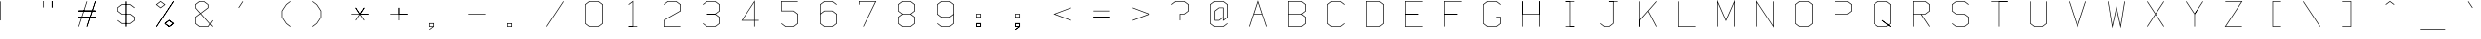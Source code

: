 SplineFontDB: 3.0
FontName: Apple410
FullName: Apple410
FamilyName: Apple410
Weight: Regular
Copyright: Copyright (c) 2017, Adam Mayer,,,
UComments: "2017-12-27: Created with FontForge (http://fontforge.org)"
Version: 001.000
ItalicAngle: 0
UnderlinePosition: -80.8828
UnderlineWidth: 40.4414
Ascent: 649
Descent: 163
InvalidEm: 0
LayerCount: 2
Layer: 0 0 "Back" 1
Layer: 1 0 "Fore" 0
XUID: [1021 79 -1873639176 13539870]
StyleMap: 0x0000
FSType: 0
OS2Version: 0
OS2_WeightWidthSlopeOnly: 0
OS2_UseTypoMetrics: 1
CreationTime: 1514394572
ModificationTime: 1514404806
OS2TypoAscent: 0
OS2TypoAOffset: 1
OS2TypoDescent: 0
OS2TypoDOffset: 1
OS2TypoLinegap: 73
OS2WinAscent: 0
OS2WinAOffset: 1
OS2WinDescent: 0
OS2WinDOffset: 1
HheadAscent: 0
HheadAOffset: 1
HheadDescent: 0
HheadDOffset: 1
MarkAttachClasses: 1
DEI: 91125
LangName: 1033
Encoding: ISO8859-1
UnicodeInterp: none
NameList: AGL For New Fonts
DisplaySize: -48
AntiAlias: 1
FitToEm: 0
WinInfo: 29 29 8
BeginPrivate: 0
EndPrivate
BeginChars: 256 95

StartChar: bar
Encoding: 124 124 0
Width: 812
VWidth: 0
Flags: HW
LayerCount: 2
Fore
SplineSet
6 643 m 1
 0 643 l 1
 0 110 l 1
 6 110 l 1
 13 110 l 1
 13 643 l 1
 6 643 l 1
EndSplineSet
EndChar

StartChar: zero
Encoding: 48 48 1
Width: 812
VWidth: 0
Flags: HW
LayerCount: 2
Fore
SplineSet
97 117 m 1
 13 180 l 1
 13 573 l 1
 97 636 l 1
 268 636 l 1
 351 573 l 1
 351 180 l 1
 268 117 l 1
 97 117 l 1
94 110 m 1
 94 104 l 1
 270 104 l 1
 273 104 l 1
 274 105 l 1
 362 172 l 1
 365 174 l 1
 365 177 l 1
 365 576 l 1
 365 580 l 1
 362 582 l 1
 274 648 l 1
 273 649 l 1
 270 649 l 1
 94 649 l 1
 92 649 l 1
 90 648 l 1
 2 582 l 1
 0 580 l 1
 0 576 l 1
 0 177 l 1
 0 174 l 1
 2 172 l 1
 90 105 l 1
 94 110 l 1
EndSplineSet
EndChar

StartChar: semicolon
Encoding: 59 59 2
Width: 812
VWidth: 0
Flags: HW
LayerCount: 2
Fore
SplineSet
13 317 m 1
 13 370 l 1
 88 370 l 1
 88 317 l 1
 13 317 l 1
6 304 m 1
 94 304 l 1
 102 304 l 1
 102 310 l 1
 102 377 l 1
 102 383 l 1
 94 383 l 1
 6 383 l 1
 0 383 l 1
 0 377 l 1
 0 310 l 1
 0 304 l 1
 6 304 l 1
75 104 m 1
 2 49 l 1
 6 44 l 1
 10 39 l 1
 98 105 l 1
 102 107 l 1
 102 110 l 1
 102 177 l 1
 102 184 l 1
 94 184 l 1
 6 184 l 1
 0 184 l 1
 0 177 l 1
 0 110 l 1
 0 104 l 1
 6 104 l 1
 75 104 l 1
88 117 m 1
 13 117 l 1
 13 170 l 1
 88 170 l 1
 88 117 l 1
75 104 m 1
 2 49 l 1
 6 44 l 1
 10 39 l 1
 98 105 l 1
 102 107 l 1
 102 110 l 1
 102 177 l 1
 102 184 l 1
 94 184 l 1
 6 184 l 1
 0 184 l 1
 0 177 l 1
 0 110 l 1
 0 104 l 1
 6 104 l 1
 75 104 l 1
88 117 m 1
 13 117 l 1
 13 170 l 1
 88 170 l 1
 88 117 l 1
EndSplineSet
EndChar

StartChar: o
Encoding: 111 111 3
Width: 812
VWidth: 0
Flags: HW
LayerCount: 2
Fore
SplineSet
97 117 m 1
 13 180 l 1
 13 373 l 1
 97 437 l 1
 268 437 l 1
 351 373 l 1
 351 180 l 1
 268 117 l 1
 97 117 l 1
94 110 m 1
 94 104 l 1
 270 104 l 1
 273 104 l 1
 274 105 l 1
 362 172 l 1
 365 174 l 1
 365 177 l 1
 365 377 l 1
 365 380 l 1
 362 382 l 1
 274 449 l 1
 273 450 l 1
 270 450 l 1
 94 450 l 1
 92 450 l 1
 90 449 l 1
 2 382 l 1
 0 380 l 1
 0 377 l 1
 0 177 l 1
 0 174 l 1
 2 172 l 1
 90 105 l 1
 94 110 l 1
EndSplineSet
EndChar

StartChar: parenright
Encoding: 41 41 4
Width: 812
VWidth: 0
Flags: HW
LayerCount: 2
Fore
SplineSet
6 643 m 1
 2 638 l 1
 90 572 l 1
 176 441 l 1
 176 312 l 1
 90 182 l 1
 2 116 l 1
 6 110 l 1
 10 105 l 1
 98 172 l 1
 99 172 l 1
 100 174 l 1
 188 307 l 1
 189 308 l 1
 189 310 l 1
 189 443 l 1
 189 446 l 1
 188 447 l 1
 100 580 l 1
 99 581 l 1
 98 582 l 1
 10 648 l 1
 6 643 l 1
EndSplineSet
EndChar

StartChar: v
Encoding: 118 118 5
Width: 812
VWidth: 0
Flags: HW
LayerCount: 2
Fore
SplineSet
6 443 m 1
 1 440 l 1
 177 107 l 1
 182 96 l 1
 188 107 l 1
 364 440 l 1
 358 443 l 1
 352 446 l 1
 182 124 l 1
 13 446 l 1
 6 443 l 1
EndSplineSet
EndChar

StartChar: x
Encoding: 120 120 6
Width: 812
VWidth: 0
Flags: HW
LayerCount: 2
Fore
SplineSet
6 110 m 1
 11 105 l 1
 362 439 l 1
 358 443 l 1
 354 448 l 1
 2 115 l 1
 6 110 l 1
6 443 m 1
 2 439 l 1
 354 105 l 1
 358 110 l 1
 362 115 l 1
 11 448 l 1
 6 443 l 1
6 443 m 1
 2 439 l 1
 354 105 l 1
 358 110 l 1
 362 115 l 1
 11 448 l 1
 6 443 l 1
EndSplineSet
EndChar

StartChar: braceright
Encoding: 125 125 7
Width: 812
VWidth: 0
Flags: HW
LayerCount: 2
Fore
SplineSet
6 110 m 1
 10 105 l 1
 98 172 l 1
 102 174 l 1
 102 177 l 1
 102 307 l 1
 186 371 l 1
 193 377 l 1
 186 382 l 1
 102 446 l 1
 102 576 l 1
 102 580 l 1
 98 582 l 1
 10 648 l 1
 6 643 l 1
 2 638 l 1
 88 573 l 1
 88 443 l 1
 88 440 l 1
 90 438 l 1
 171 377 l 1
 90 316 l 1
 88 313 l 1
 88 310 l 1
 88 180 l 1
 2 116 l 1
 6 110 l 1
EndSplineSet
EndChar

StartChar: exclam
Encoding: 33 33 8
Width: 812
VWidth: 0
Flags: HW
LayerCount: 2
Fore
SplineSet
6 643 m 1
 0 643 l 1
 0 243 l 1
 6 243 l 1
 13 243 l 1
 13 643 l 1
 6 643 l 1
6 110 m 1025
6 110 m 1025
EndSplineSet
EndChar

StartChar: V
Encoding: 86 86 9
Width: 812
VWidth: 0
Flags: HW
LayerCount: 2
Fore
SplineSet
6 643 m 1
 0 641 l 1
 176 109 l 1
 182 90 l 1
 189 109 l 1
 365 641 l 1
 358 643 l 1
 352 645 l 1
 182 132 l 1
 13 645 l 1
 6 643 l 1
EndSplineSet
EndChar

StartChar: B
Encoding: 66 66 10
Width: 812
VWidth: 0
Flags: HW
LayerCount: 2
Fore
SplineSet
282 377 m 1
 362 438 l 1
 365 440 l 1
 365 443 l 1
 365 576 l 1
 365 580 l 1
 362 582 l 1
 274 648 l 1
 273 649 l 1
 270 649 l 1
 6 649 l 1
 0 649 l 1
 0 643 l 1
 0 376 l 1
 0 110 l 1
 6 110 l 1
 6 104 l 1
 270 104 l 1
 273 104 l 1
 274 105 l 1
 362 172 l 1
 365 174 l 1
 365 177 l 1
 365 310 l 1
 365 313 l 1
 362 316 l 1
 282 377 l 1
13 383 m 1
 13 636 l 1
 268 636 l 1
 351 573 l 1
 351 446 l 1
 268 383 l 1
 13 383 l 1
13 370 m 1
 268 370 l 1
 351 307 l 1
 351 180 l 1
 268 117 l 1
 13 117 l 1
 13 370 l 1
EndSplineSet
EndChar

StartChar: M
Encoding: 77 77 11
Width: 812
VWidth: 0
Flags: HW
LayerCount: 2
Fore
SplineSet
6 110 m 1
 13 110 l 1
 13 611 l 1
 176 241 l 1
 182 227 l 1
 189 241 l 1
 351 611 l 1
 351 110 l 1
 358 110 l 1
 365 110 l 1
 365 643 l 1
 365 675 l 1
 352 645 l 1
 182 260 l 1
 13 645 l 1
 0 675 l 1
 0 643 l 1
 0 110 l 1
 6 110 l 1
EndSplineSet
EndChar

StartChar: bracketleft
Encoding: 91 91 12
Width: 812
VWidth: 0
Flags: HW
LayerCount: 2
Fore
SplineSet
358 643 m 1
 358 649 l 1
 182 649 l 1
 176 649 l 1
 176 643 l 1
 176 110 l 1
 176 104 l 1
 182 104 l 1
 358 104 l 1
 358 110 l 1
 358 117 l 1
 189 117 l 1
 189 636 l 1
 358 636 l 1
 358 643 l 1
EndSplineSet
EndChar

StartChar: J
Encoding: 74 74 13
Width: 812
VWidth: 0
Flags: HW
LayerCount: 2
Fore
SplineSet
277 649 m 1
 182 649 l 1
 182 636 l 1
 263 636 l 1024
277 636 m 1
 358 636 l 1
 358 643 l 1
 358 649 l 1
 270 649 l 1
 182 649 l 2
 182 648 181 636 182 636 c 2
 263 636 l 1
 263 180 l 1
 180 117 l 1
 97 117 l 1
 10 182 l 1
 6 177 l 1
 2 172 l 1
 90 105 l 1
 92 104 l 1
 94 104 l 1
 182 104 l 1
 185 104 l 1
 186 105 l 1
 274 172 l 1
 277 174 l 1
 277 177 l 1
 277 636 l 1
EndSplineSet
EndChar

StartChar: two
Encoding: 50 50 14
Width: 812
VWidth: 0
Flags: HW
LayerCount: 2
Fore
SplineSet
6 576 m 1
 10 571 l 1
 97 636 l 1
 268 636 l 1
 351 573 l 1
 351 447 l 1
 3 249 l 1
 0 247 l 1
 0 243 l 1
 0 110 l 1
 0 104 l 1
 6 104 l 1
 358 104 l 1
 358 110 l 1
 358 117 l 1
 13 117 l 1
 13 239 l 1
 362 438 l 1
 365 439 l 1
 365 443 l 1
 365 576 l 1
 365 580 l 1
 362 582 l 1
 274 648 l 1
 273 649 l 1
 270 649 l 1
 94 649 l 1
 92 649 l 1
 90 648 l 1
 2 582 l 1
 6 576 l 1
EndSplineSet
EndChar

StartChar: k
Encoding: 107 107 15
Width: 812
VWidth: 0
Flags: HW
LayerCount: 2
Fore
SplineSet
0 315 m 1
 0 110 l 1
 1 110 13 109 13 110 c 0
 13 305 l 1024
172 380 m 1
 13 320 l 1
 13 643 l 1
 0 643 l 1
 0 110 l 1
 13 110 l 1
 13 305 l 1
 180 369 l 1
 353 107 l 1
 364 114 l 1
 193 373 l 1
 361 437 l 1
 356 450 l 1
 172 380 l 1
EndSplineSet
EndChar

StartChar: parenleft
Encoding: 40 40 16
Width: 812
VWidth: 0
Flags: HW
LayerCount: 2
Fore
SplineSet
358 643 m 1
 354 648 l 1
 266 582 l 1
 266 581 l 1
 265 580 l 1
 177 447 l 1
 176 446 l 1
 176 443 l 1
 176 310 l 1
 176 308 l 1
 177 307 l 1
 265 174 l 1
 266 172 l 1
 266 172 l 1
 354 105 l 1
 358 110 l 1
 362 116 l 1
 275 182 l 1
 189 312 l 1
 189 441 l 1
 275 572 l 1
 362 638 l 1
 358 643 l 1
EndSplineSet
EndChar

StartChar: Z
Encoding: 90 90 17
Width: 812
VWidth: 0
Flags: HW
LayerCount: 2
Fore
SplineSet
6 643 m 1
 6 636 l 1
 346 636 l 1
 1 114 l 1
 -6 104 l 1
 6 104 l 1
 358 104 l 1
 358 110 l 1
 358 117 l 1
 19 117 l 1
 364 639 l 1
 370 649 l 1
 358 649 l 1
 6 649 l 1
 6 643 l 1
EndSplineSet
EndChar

StartChar: at
Encoding: 64 64 18
Width: 812
VWidth: 0
Flags: HW
LayerCount: 2
Fore
SplineSet
263 297 m 1
 263 243 l 1
 263 230 l 1
 274 239 l 1
 362 304 l 1
 365 307 l 1
 365 310 l 1
 365 576 l 1
 365 580 l 1
 362 582 l 1
 274 648 l 1
 273 649 l 1
 270 649 l 1
 94 649 l 1
 92 649 l 1
 90 648 l 1
 2 582 l 1
 0 580 l 1
 0 576 l 1
 0 177 l 1
 0 174 l 1
 2 172 l 1
 90 105 l 1
 92 104 l 1
 94 104 l 1
 270 104 l 1
 273 104 l 1
 274 105 l 1
 362 172 l 1
 358 177 l 1
 354 182 l 1
 268 117 l 1
 97 117 l 1
 13 180 l 1
 13 573 l 1
 97 636 l 1
 268 636 l 1
 351 573 l 1
 351 313 l 1
 277 257 l 1
 277 304 l 1
 277 510 l 1
 277 516 l 1
 270 516 l 1
 182 516 l 1
 180 516 l 1
 178 515 l 1
 90 449 l 1
 88 446 l 1
 88 443 l 1
 88 243 l 1
 88 237 l 1
 94 237 l 1
 182 237 l 1
 185 237 l 1
 186 239 l 1
 263 297 l 1
263 313 m 1
 180 251 l 1
 102 251 l 1
 102 440 l 1
 185 504 l 1
 263 504 l 1
 263 313 l 1
EndSplineSet
EndChar

StartChar: E
Encoding: 69 69 19
Width: 812
VWidth: 0
Flags: HW
LayerCount: 2
Fore
SplineSet
13 370 m 1
 270 370 l 1
 270 383 l 1
 13 383 l 1
 13 370 l 1
0 370 m 1
 0 104 l 1
 358 104 l 1
 358 117 l 1
 13 117 l 1
 13 370 l 1
 270 370 l 2
 270 371 271 383 270 383 c 2
 13 383 l 1
 13 636 l 1
 358 636 l 1
 358 649 l 1
 0 649 l 1
 0 370 l 1
EndSplineSet
EndChar

StartChar: colon
Encoding: 58 58 20
Width: 812
VWidth: 0
Flags: HW
LayerCount: 2
Fore
SplineSet
13 317 m 1
 13 370 l 1
 88 370 l 1
 88 317 l 1
 13 317 l 1
6 304 m 1
 94 304 l 1
 102 304 l 1
 102 310 l 1
 102 377 l 1
 102 383 l 1
 94 383 l 1
 6 383 l 1
 0 383 l 1
 0 377 l 1
 0 310 l 1
 0 304 l 1
 6 304 l 1
13 170 m 1
 88 170 l 1
 88 117 l 1
 13 117 l 1
 13 170 l 1
6 177 m 1
 0 177 l 1
 0 110 l 1
 0 104 l 1
 6 104 l 1
 94 104 l 1
 102 104 l 1
 102 110 l 1
 102 177 l 1
 102 184 l 1
 94 184 l 1
 6 184 l 1
 6 177 l 1
13 170 m 1
 88 170 l 1
 88 117 l 1
 13 117 l 1
 13 170 l 1
6 177 m 1
 0 177 l 1
 0 110 l 1
 0 104 l 1
 6 104 l 1
 94 104 l 1
 102 104 l 1
 102 110 l 1
 102 177 l 1
 102 184 l 1
 94 184 l 1
 6 184 l 1
 6 177 l 1
EndSplineSet
EndChar

StartChar: bracketright
Encoding: 93 93 21
Width: 812
VWidth: 0
Flags: HW
LayerCount: 2
Fore
SplineSet
6 110 m 1
 6 104 l 1
 182 104 l 1
 189 104 l 1
 189 110 l 1
 189 643 l 1
 189 649 l 1
 182 649 l 1
 6 649 l 1
 6 643 l 1
 6 636 l 1
 176 636 l 1
 176 117 l 1
 6 117 l 1
 6 110 l 1
EndSplineSet
EndChar

StartChar: y
Encoding: 121 121 22
Width: 807
VWidth: 0
Flags: HW
LayerCount: 2
Fore
SplineSet
178 124 m 0
 348 446 l 1
 360 440 l 1
 186 110 l 1
 184 107 l 1
 178 96 l 1
 178 98 l 1
 8 -159 l 1
 -3 -152 l 1
 170 111 l 8
 170 111 2 439 1 439 c 0
 0 439 13 447 13 445 c 0
 13 443 178 124 178 124 c 0
EndSplineSet
EndChar

StartChar: R
Encoding: 82 82 23
Width: 812
VWidth: 0
Flags: HW
LayerCount: 2
Fore
SplineSet
6 110 m 1
 13 110 l 1
 13 370 l 1
 178 370 l 1
 353 107 l 1
 358 110 l 1
 364 114 l 1
 195 370 l 1
 270 370 l 1
 273 370 l 1
 274 371 l 1
 362 438 l 1
 365 440 l 1
 365 443 l 1
 365 576 l 1
 365 580 l 1
 362 582 l 1
 274 648 l 1
 273 649 l 1
 270 649 l 1
 6 649 l 1
 0 649 l 1
 0 643 l 1
 0 376 l 1
 0 110 l 1
 6 110 l 1
13 383 m 1
 13 636 l 1
 268 636 l 1
 351 573 l 1
 351 446 l 1
 268 383 l 1
 187 383 l 1
 13 383 l 1
EndSplineSet
EndChar

StartChar: T
Encoding: 84 84 24
Width: 812
VWidth: 0
Flags: HW
LayerCount: 2
Fore
SplineSet
190 636 m 0
 358 636 l 1
 358 649 l 1
 176 649 l 1025
6 643 m 1
 6 636 l 1
 176 636 l 1
 176 110 l 1
 182 110 l 1
 189 110 l 1
 189 636 l 1
 358 636 l 2
 358 637 359 649 358 649 c 2
 182 649 l 1
 6 649 l 1
 6 643 l 1
EndSplineSet
EndChar

StartChar: h
Encoding: 104 104 25
Width: 812
VWidth: 0
Flags: HW
LayerCount: 2
Fore
SplineSet
13 450 m 0
 13 643 l 1
 0 643 l 1
 0 437 l 1025
6 110 m 1
 13 110 l 1
 13 437 l 1
 268 437 l 1
 351 373 l 1
 351 110 l 1
 358 110 l 1
 365 110 l 1
 365 377 l 1
 365 380 l 1
 362 382 l 1
 274 449 l 1
 273 450 l 1
 270 450 l 1
 13 450 l 1
 13 643 l 2
 12 643 0 644 0 643 c 2
 0 442 l 1
 0 110 l 1
 6 110 l 1
EndSplineSet
EndChar

StartChar: S
Encoding: 83 83 26
Width: 812
VWidth: 0
Flags: HW
LayerCount: 2
Fore
SplineSet
6 177 m 1
 2 172 l 1
 90 105 l 1
 92 104 l 1
 94 104 l 1
 270 104 l 1
 273 104 l 1
 274 105 l 1
 362 172 l 1
 365 174 l 1
 365 177 l 1
 365 310 l 1
 365 313 l 1
 362 316 l 1
 274 382 l 1
 273 383 l 1
 270 383 l 1
 97 383 l 1
 13 446 l 1
 13 573 l 1
 97 636 l 1
 268 636 l 1
 354 571 l 1
 358 576 l 1
 362 582 l 1
 274 648 l 1
 273 649 l 1
 270 649 l 1
 94 649 l 1
 92 649 l 1
 90 648 l 1
 2 582 l 1
 0 580 l 1
 0 576 l 1
 0 443 l 1
 0 440 l 1
 2 438 l 1
 90 371 l 1
 92 370 l 1
 94 370 l 1
 268 370 l 1
 351 307 l 1
 351 180 l 1
 268 117 l 1
 97 117 l 1
 10 182 l 1
 6 177 l 1
EndSplineSet
EndChar

StartChar: asciitilde
Encoding: 126 126 27
Width: 812
VWidth: 0
Flags: HW
LayerCount: 2
Fore
SplineSet
6 510 m 1
 10 504 l 1
 96 569 l 1
 268 504 l 1
 271 502 l 1
 274 504 l 1
 362 571 l 1
 358 576 l 1
 354 582 l 1
 269 517 l 1
 97 583 l 1
 94 584 l 1
 90 582 l 1
 2 515 l 1
 6 510 l 1
EndSplineSet
EndChar

StartChar: comma
Encoding: 44 44 28
Width: 812
VWidth: 0
Flags: HW
LayerCount: 2
Fore
SplineSet
75 104 m 1
 2 49 l 1
 6 44 l 1
 10 39 l 1
 98 105 l 1
 102 107 l 1
 102 110 l 1
 102 177 l 1
 102 184 l 1
 94 184 l 1
 6 184 l 1
 0 184 l 1
 0 177 l 1
 0 110 l 1
 0 104 l 1
 6 104 l 1
 75 104 l 1
88 117 m 1
 13 117 l 1
 13 170 l 1
 88 170 l 1
 88 117 l 1
EndSplineSet
EndChar

StartChar: numbersign
Encoding: 35 35 29
Width: 812
VWidth: 0
Flags: HW
LayerCount: 2
Fore
SplineSet
6 110 m 1
 13 109 l 1
 189 641 l 1
 182 643 l 1
 176 645 l 1
 0 113 l 1
 6 110 l 1
358 643 m 1
 352 645 l 1
 176 113 l 1
 182 110 l 1
 189 109 l 1
 365 641 l 1
 358 643 l 1
358 310 m 1
 358 317 l 1
 6 317 l 1
 6 310 l 1
 6 304 l 1
 358 304 l 1
 358 310 l 1
6 443 m 1
 6 437 l 1
 358 437 l 1
 358 443 l 1
 358 450 l 1
 6 450 l 1
 6 443 l 1
358 643 m 1
 352 645 l 1
 176 113 l 1
 182 110 l 1
 189 109 l 1
 365 641 l 1
 358 643 l 1
358 310 m 1
 358 317 l 1
 6 317 l 1
 6 310 l 1
 6 304 l 1
 358 304 l 1
 358 310 l 1
6 443 m 1
 6 437 l 1
 358 437 l 1
 358 443 l 1
 358 450 l 1
 6 450 l 1
 6 443 l 1
358 310 m 1
 358 317 l 1
 6 317 l 1
 6 310 l 1
 6 304 l 1
 358 304 l 1
 358 310 l 1
6 443 m 1
 6 437 l 1
 358 437 l 1
 358 443 l 1
 358 450 l 1
 6 450 l 1
 6 443 l 1
6 443 m 1
 6 437 l 1
 358 437 l 1
 358 443 l 1
 358 450 l 1
 6 450 l 1
 6 443 l 1
EndSplineSet
EndChar

StartChar: less
Encoding: 60 60 30
Width: 812
VWidth: 0
Flags: HW
LayerCount: 2
Fore
SplineSet
358 510 m 1
 356 516 l 1
 4 383 l 1
 -12 377 l 1
 4 370 l 1
 356 237 l 1
 358 243 l 1
 361 250 l 1
 25 377 l 1
 361 504 l 1
 358 510 l 1
EndSplineSet
EndChar

StartChar: backslash
Encoding: 92 92 31
Width: 812
VWidth: 0
Flags: HW
LayerCount: 2
Fore
SplineSet
6 643 m 1
 1 639 l 1
 353 107 l 1
 358 110 l 1
 364 114 l 1
 12 646 l 1
 6 643 l 1
EndSplineSet
EndChar

StartChar: underscore
Encoding: 95 95 32
Width: 812
VWidth: 0
Flags: HW
LayerCount: 2
Fore
SplineSet
6 44 m 1
 6 37 l 1
 534 37 l 1
 534 44 l 1
 534 51 l 1
 6 51 l 1
 6 44 l 1
EndSplineSet
EndChar

StartChar: f
Encoding: 102 102 33
Width: 812
VWidth: 0
Flags: HW
LayerCount: 2
Fore
SplineSet
102 383 m 1
 6 383 l 1
 6 370 l 1
 88 370 l 1
 270 370 l 2
 270 371 271 383 270 383 c 2
 102 383 l 1
94 110 m 1
 102 110 l 1
 102 370 l 1
 270 370 l 1
 270 383 l 1
 102 383 l 1
 102 573 l 1
 185 636 l 1
 268 636 l 1
 354 571 l 1
 358 576 l 1
 362 582 l 1
 274 648 l 1
 273 649 l 1
 270 649 l 1
 182 649 l 1
 180 649 l 1
 178 648 l 1
 90 582 l 1
 88 580 l 1
 88 576 l 1
 88 383 l 1
 6 383 l 2
 6 382 5 370 6 370 c 2
 88 370 l 1
 88 110 l 1
 94 110 l 1
EndSplineSet
EndChar

StartChar: quotesingle
Encoding: 39 39 34
Width: 812
VWidth: 0
Flags: HW
LayerCount: 2
Fore
SplineSet
182 643 m 1
 177 646 l 1
 89 514 l 1
 94 510 l 1
 100 506 l 1
 188 639 l 1
 182 643 l 1
EndSplineSet
EndChar

StartChar: U
Encoding: 85 85 35
Width: 812
VWidth: 0
Flags: HW
LayerCount: 2
Fore
SplineSet
6 643 m 1
 0 643 l 1
 0 177 l 1
 0 174 l 1
 2 172 l 1
 90 105 l 1
 92 104 l 1
 94 104 l 1
 270 104 l 1
 273 104 l 1
 274 105 l 1
 362 172 l 1
 365 174 l 1
 365 177 l 1
 365 643 l 1
 358 643 l 1
 351 643 l 1
 351 180 l 1
 268 117 l 1
 97 117 l 1
 13 180 l 1
 13 643 l 1
 6 643 l 1
EndSplineSet
EndChar

StartChar: r
Encoding: 114 114 36
Width: 812
VWidth: 0
Flags: HW
LayerCount: 2
Fore
SplineSet
13 387 m 0
 13 443 l 1
 0 443 l 1
 0 367 l 1025
6 110 m 1
 13 110 l 1
 13 372 l 1
 184 437 l 1
 268 437 l 1
 354 371 l 1
 358 377 l 1
 362 382 l 1
 274 449 l 1
 273 450 l 1
 270 450 l 1
 182 450 l 1
 181 450 l 1
 180 450 l 1
 13 386 l 1
 13 443 l 2
 12 443 0 444 0 443 c 2
 0 379 l 1
 0 110 l 1
 6 110 l 1
EndSplineSet
EndChar

StartChar: six
Encoding: 54 54 37
Width: 812
VWidth: 0
Flags: HW
LayerCount: 2
Fore
SplineSet
13 390 m 1
 13 573 l 1
 97 636 l 1
 268 636 l 1
 354 571 l 1
 358 576 l 1
 362 582 l 1
 274 648 l 1
 273 649 l 1
 270 649 l 1
 94 649 l 1
 92 649 l 1
 90 648 l 1
 2 582 l 1
 0 580 l 1
 0 576 l 1
 0 381 l 1
 0 177 l 1
 0 174 l 1
 2 172 l 1
 90 105 l 1
 92 104 l 1
 94 104 l 1
 270 104 l 1
 273 104 l 1
 274 105 l 1
 362 172 l 1
 365 174 l 1
 365 177 l 1
 365 377 l 1
 365 380 l 1
 362 382 l 1
 274 449 l 1
 273 450 l 1
 270 450 l 1
 94 450 l 1
 92 450 l 1
 90 449 l 1
 13 390 l 1
13 373 m 1
 97 437 l 1
 268 437 l 1
 351 373 l 1
 351 180 l 1
 268 117 l 1
 97 117 l 1
 13 180 l 1
 13 373 l 1
EndSplineSet
EndChar

StartChar: A
Encoding: 65 65 38
Width: 812
VWidth: 0
Flags: HW
LayerCount: 2
Fore
SplineSet
275 383 m 1
 182 665 l 1
 0 113 l 1
 13 109 l 1
 99 370 l 1
 266 370 l 1
 352 109 l 1
 365 113 l 1
 275 383 l 1
104 383 m 1
 182 622 l 1
 261 383 l 1
 104 383 l 1
EndSplineSet
EndChar

StartChar: b
Encoding: 98 98 39
Width: 812
VWidth: 0
Flags: HW
LayerCount: 2
Fore
SplineSet
13 450 m 1
 13 643 l 1
 6 643 l 1
 0 643 l 1
 0 443 l 1
 0 110 l 1
 0 104 l 1
 6 104 l 1
 270 104 l 1
 273 104 l 1
 274 105 l 1
 362 172 l 1
 365 174 l 1
 365 177 l 1
 365 377 l 1
 365 380 l 1
 362 382 l 1
 274 449 l 1
 273 450 l 1
 270 450 l 1
 13 450 l 1
13 437 m 1
 268 437 l 1
 351 373 l 1
 351 180 l 1
 268 117 l 1
 13 117 l 1
 13 437 l 1
EndSplineSet
EndChar

StartChar: Y
Encoding: 89 89 40
Width: 812
VWidth: 0
Flags: HW
LayerCount: 2
Fore
SplineSet
344 634 m 1
 182 389 l 1
 12 646 l 1
 1 639 l 1
 176 375 l 1
 176 110 l 1
 189 110 l 1
 189 375 l 1
 248 464 l 1
 359 633 l 2
 361 637 361 637 362 638 c 0
 363 640 364 638 364 639 c 2
 353 646 l 1
 344 634 l 1
191 378 m 1
 247 487 l 2
 245 485 246 486 246 485 c 0
 246 484 246 485 242 479 c 2
 183 390 l 1
 191 378 l 1
EndSplineSet
EndChar

StartChar: G
Encoding: 71 71 41
Width: 812
VWidth: 0
Flags: HW
LayerCount: 2
Fore
SplineSet
270 310 m 1
 270 304 l 1
 351 304 l 1
 351 180 l 1
 268 117 l 1
 97 117 l 1
 13 180 l 1
 13 573 l 1
 97 636 l 1
 268 636 l 1
 354 571 l 1
 358 576 l 1
 362 582 l 1
 274 648 l 1
 273 649 l 1
 270 649 l 1
 94 649 l 1
 92 649 l 1
 90 648 l 1
 2 582 l 1
 0 580 l 1
 0 576 l 1
 0 177 l 1
 0 174 l 1
 2 172 l 1
 90 105 l 1
 92 104 l 1
 94 104 l 1
 270 104 l 1
 273 104 l 1
 274 105 l 1
 362 172 l 1
 365 174 l 1
 365 177 l 1
 365 310 l 1
 365 317 l 1
 358 317 l 1
 270 317 l 1
 270 310 l 1
EndSplineSet
EndChar

StartChar: grave
Encoding: 96 96 42
Width: 812
VWidth: 0
Flags: HW
LayerCount: 2
Fore
SplineSet
182 643 m 1
 177 639 l 1
 265 506 l 1
 270 510 l 1
 276 514 l 1
 188 646 l 1
 182 643 l 1
EndSplineSet
EndChar

StartChar: percent
Encoding: 37 37 43
Width: 812
VWidth: 0
Flags: HW
LayerCount: 2
Fore
SplineSet
171 576 m 1
 94 518 l 1
 17 576 l 1
 94 634 l 1
 171 576 l 1
186 582 m 1
 98 648 l 1
 94 651 l 1
 90 648 l 1
 2 582 l 1
 -5 576 l 1
 2 571 l 1
 90 504 l 1
 94 501 l 1
 98 504 l 1
 186 571 l 1
 193 576 l 1
 186 582 l 1
358 643 m 1
 353 646 l 1
 1 114 l 1
 6 110 l 1
 12 107 l 1
 364 639 l 1
 358 643 l 1
193 177 m 1
 270 236 l 1
 347 177 l 1
 270 119 l 1
 193 177 l 1
182 177 m 1
 178 172 l 1
 266 105 l 1
 270 102 l 1
 274 105 l 1
 362 172 l 1
 369 177 l 1
 362 182 l 1
 274 249 l 1
 270 252 l 1
 266 249 l 1
 178 182 l 1
 182 177 l 1
358 643 m 1
 353 646 l 1
 1 114 l 1
 6 110 l 1
 12 107 l 1
 364 639 l 1
 358 643 l 1
193 177 m 1
 270 236 l 1
 347 177 l 1
 270 119 l 1
 193 177 l 1
182 177 m 1
 178 172 l 1
 266 105 l 1
 270 102 l 1
 274 105 l 1
 362 172 l 1
 369 177 l 1
 362 182 l 1
 274 249 l 1
 270 252 l 1
 266 249 l 1
 178 182 l 1
 182 177 l 1
193 177 m 1
 270 236 l 1
 347 177 l 1
 270 119 l 1
 193 177 l 1
182 177 m 1
 178 172 l 1
 266 105 l 1
 270 102 l 1
 274 105 l 1
 362 172 l 1
 369 177 l 1
 362 182 l 1
 274 249 l 1
 270 252 l 1
 266 249 l 1
 178 182 l 1
 182 177 l 1
EndSplineSet
EndChar

StartChar: quotedbl
Encoding: 34 34 44
Width: 812
VWidth: 0
Flags: HW
LayerCount: 2
Fore
SplineSet
94 643 m 1
 88 643 l 1
 88 510 l 1
 94 510 l 1
 102 510 l 1
 102 643 l 1
 94 643 l 1
270 643 m 1
 263 643 l 1
 263 510 l 1
 270 510 l 1
 277 510 l 1
 277 643 l 1
 270 643 l 1
270 643 m 1
 263 643 l 1
 263 510 l 1
 270 510 l 1
 277 510 l 1
 277 643 l 1
 270 643 l 1
EndSplineSet
EndChar

StartChar: one
Encoding: 49 49 45
Width: 812
VWidth: 0
Flags: HW
LayerCount: 2
Fore
SplineSet
176 117 m 0
 94 117 l 1
 94 116 93 104 94 104 c 0
 189 104 l 1025
94 576 m 1
 98 571 l 1
 176 630 l 1
 176 117 l 1
 94 117 l 1
 94 104 l 1
 182 104 l 1
 270 104 l 1
 270 110 l 1
 270 117 l 1
 189 117 l 1
 189 643 l 1
 189 657 l 1
 178 648 l 1
 90 582 l 1
 94 576 l 1
EndSplineSet
EndChar

StartChar: m
Encoding: 109 109 46
Width: 812
VWidth: 0
Flags: HW
LayerCount: 2
Fore
SplineSet
13 387 m 0
 13 443 l 1
 0 443 l 1
 0 367 l 1025
176 381 m 1
 176 110 l 1
 177 110 189 109 189 110 c 0
 189 372 l 1024
6 110 m 1
 13 110 l 1
 13 372 l 1
 176 434 l 1
 176 379 l 1
 176 110 l 1
 189 110 l 1
 189 372 l 1
 351 434 l 1
 351 110 l 1
 358 110 l 1
 365 110 l 1
 365 443 l 1
 365 453 l 1
 356 450 l 1
 189 386 l 1
 189 443 l 1
 189 453 l 1
 180 450 l 1
 13 386 l 1
 13 443 l 2
 12 443 0 444 0 443 c 2
 0 379 l 1
 0 110 l 1
 6 110 l 1
EndSplineSet
EndChar

StartChar: period
Encoding: 46 46 47
Width: 812
VWidth: 0
Flags: HW
LayerCount: 2
Fore
SplineSet
13 117 m 1
 13 170 l 1
 88 170 l 1
 88 117 l 1
 13 117 l 1
6 110 m 1
 6 104 l 1
 94 104 l 1
 102 104 l 1
 102 110 l 1
 102 177 l 1
 102 184 l 1
 94 184 l 1
 6 184 l 1
 0 184 l 1
 0 177 l 1
 0 110 l 1
 6 110 l 1
EndSplineSet
EndChar

StartChar: w
Encoding: 119 119 48
Width: 812
VWidth: 0
Flags: HW
LayerCount: 2
Fore
SplineSet
6 443 m 1
 0 442 l 1
 88 109 l 1
 94 84 l 1
 101 109 l 1
 182 417 l 1
 264 109 l 1
 270 84 l 1
 277 109 l 1
 365 442 l 1
 358 443 l 1
 351 445 l 1
 270 136 l 1
 189 445 l 1
 182 469 l 1
 176 445 l 1
 94 136 l 1
 13 445 l 1
 6 443 l 1
EndSplineSet
EndChar

StartChar: asciicircum
Encoding: 94 94 49
Width: 812
VWidth: 0
Flags: HW
LayerCount: 2
Fore
SplineSet
94 576 m 1
 98 571 l 1
 182 634 l 1
 266 571 l 1
 270 576 l 1
 274 582 l 1
 186 648 l 1
 182 651 l 1
 178 648 l 1
 90 582 l 1
 94 576 l 1
EndSplineSet
EndChar

StartChar: eight
Encoding: 56 56 50
Width: 812
VWidth: 0
Flags: HW
LayerCount: 2
Fore
SplineSet
268 370 m 1
 351 307 l 1
 351 180 l 1
 268 117 l 1
 97 117 l 1
 13 180 l 1
 13 307 l 1
 97 370 l 1
 268 370 l 1
97 383 m 1
 13 446 l 1
 13 573 l 1
 97 636 l 1
 268 636 l 1
 351 573 l 1
 351 446 l 1
 268 383 l 1
 97 383 l 1
83 377 m 1
 2 316 l 1
 0 313 l 1
 0 310 l 1
 0 177 l 1
 0 174 l 1
 2 172 l 1
 90 105 l 1
 92 104 l 1
 94 104 l 1
 270 104 l 1
 273 104 l 1
 274 105 l 1
 362 172 l 1
 365 174 l 1
 365 177 l 1
 365 310 l 1
 365 313 l 1
 362 316 l 1
 282 377 l 1
 362 438 l 1
 365 440 l 1
 365 443 l 1
 365 576 l 1
 365 580 l 1
 362 582 l 1
 274 648 l 1
 273 649 l 1
 270 649 l 1
 94 649 l 1
 92 649 l 1
 90 648 l 1
 2 582 l 1
 0 580 l 1
 0 576 l 1
 0 443 l 1
 0 440 l 1
 2 438 l 1
 83 377 l 1
EndSplineSet
EndChar

StartChar: equal
Encoding: 61 61 51
Width: 812
VWidth: 0
Flags: HW
LayerCount: 2
Fore
SplineSet
6 443 m 1
 6 437 l 1
 358 437 l 1
 358 443 l 1
 358 450 l 1
 6 450 l 1
 6 443 l 1
6 310 m 1
 6 304 l 1
 358 304 l 1
 358 310 l 1
 358 317 l 1
 6 317 l 1
 6 310 l 1
6 310 m 1
 6 304 l 1
 358 304 l 1
 358 310 l 1
 358 317 l 1
 6 317 l 1
 6 310 l 1
EndSplineSet
EndChar

StartChar: three
Encoding: 51 51 52
Width: 812
VWidth: 0
Flags: HW
LayerCount: 2
Fore
SplineSet
267 383 m 1
 94 383 l 2
 94 382 93 370 94 370 c 2
 267 370 l 2
 268 370 267 383 267 383 c 1
6 576 m 1
 10 571 l 1
 97 636 l 1
 268 636 l 1
 351 573 l 1
 351 446 l 1
 268 383 l 1
 94 383 l 1
 94 370 l 1
 268 370 l 1
 351 307 l 1
 351 180 l 1
 268 117 l 1
 97 117 l 1
 10 182 l 1
 6 177 l 1
 2 172 l 1
 90 105 l 1
 92 104 l 1
 94 104 l 1
 270 104 l 1
 273 104 l 1
 274 105 l 1
 362 172 l 1
 365 174 l 1
 365 177 l 1
 365 310 l 1
 365 313 l 1
 362 316 l 1
 282 377 l 1
 362 438 l 1
 365 440 l 1
 365 443 l 1
 365 576 l 1
 365 580 l 1
 362 582 l 1
 274 648 l 1
 273 649 l 1
 270 649 l 1
 94 649 l 1
 92 649 l 1
 90 648 l 1
 2 582 l 1
 6 576 l 1
EndSplineSet
EndChar

StartChar: e
Encoding: 101 101 53
Width: 812
VWidth: 0
Flags: HW
LayerCount: 2
Fore
SplineSet
13 237 m 1
 358 237 l 1
 365 237 l 1
 365 243 l 1
 365 377 l 1
 365 380 l 1
 362 382 l 1
 274 449 l 1
 273 450 l 1
 270 450 l 1
 94 450 l 1
 92 450 l 1
 90 449 l 1
 2 382 l 1
 0 380 l 1
 0 377 l 1
 0 243 l 1
 0 177 l 1
 0 174 l 1
 2 172 l 1
 90 105 l 1
 92 104 l 1
 94 104 l 1
 358 104 l 1
 358 110 l 1
 358 117 l 1
 97 117 l 1
 13 180 l 1
 13 237 l 1
13 251 m 1
 13 373 l 1
 97 437 l 1
 268 437 l 1
 351 373 l 1
 351 251 l 1
 13 251 l 1
EndSplineSet
EndChar

StartChar: t
Encoding: 116 116 54
Width: 812
VWidth: 0
Flags: HW
LayerCount: 2
Fore
SplineSet
102 437 m 0
 270 437 l 1
 270 450 l 1
 102 450 l 1
 102 576 l 1
 88 576 l 1
 88 450 l 1024
6 443 m 1
 6 437 l 1
 88 437 l 1
 88 177 l 1
 88 174 l 1
 90 172 l 1
 178 105 l 1
 180 104 l 1
 182 104 l 1
 270 104 l 1
 273 104 l 1
 274 105 l 1
 362 172 l 1
 358 177 l 1
 354 182 l 1
 268 117 l 1
 185 117 l 1
 102 180 l 1
 102 437 l 1
 270 437 l 2
 270 438 271 450 270 450 c 2
 102 450 l 1
 102 576 l 2
 101 576 88 577 88 576 c 2
 88 450 l 1
 6 450 l 1
 6 443 l 1
EndSplineSet
EndChar

StartChar: c
Encoding: 99 99 55
Width: 812
VWidth: 0
Flags: HW
LayerCount: 2
Fore
SplineSet
358 377 m 1
 362 382 l 1
 274 449 l 1
 273 450 l 1
 270 450 l 1
 94 450 l 1
 92 450 l 1
 90 449 l 1
 2 382 l 1
 0 380 l 1
 0 377 l 1
 0 177 l 1
 0 174 l 1
 2 172 l 1
 90 105 l 1
 92 104 l 1
 94 104 l 1
 270 104 l 1
 273 104 l 1
 274 105 l 1
 362 172 l 1
 358 177 l 1
 354 182 l 1
 268 117 l 1
 97 117 l 1
 13 180 l 1
 13 373 l 1
 97 437 l 1
 268 437 l 1
 354 371 l 1
 358 377 l 1
EndSplineSet
EndChar

StartChar: W
Encoding: 87 87 56
Width: 812
VWidth: 0
Flags: HW
LayerCount: 2
Fore
SplineSet
6 643 m 1
 0 642 l 1
 88 109 l 1
 94 75 l 1
 101 109 l 1
 182 479 l 1
 264 109 l 1
 271 75 l 1
 277 109 l 1
 365 642 l 1
 358 643 l 1
 351 644 l 1
 270 146 l 1
 189 511 l 1
 182 541 l 1
 176 511 l 1
 95 146 l 1
 13 644 l 1
 6 643 l 1
EndSplineSet
EndChar

StartChar: l
Encoding: 108 108 57
Width: 812
VWidth: 0
Flags: HW
LayerCount: 2
Fore
SplineSet
176 117 m 0
 94 117 l 1
 94 116 93 104 94 104 c 0
 189 104 l 1025
94 643 m 1
 94 636 l 1
 176 636 l 1
 176 117 l 1
 94 117 l 1
 94 104 l 1
 182 104 l 1
 270 104 l 1
 270 110 l 1
 270 117 l 1
 189 117 l 1
 189 643 l 1
 189 649 l 1
 182 649 l 1
 94 649 l 1
 94 643 l 1
EndSplineSet
EndChar

StartChar: ampersand
Encoding: 38 38 58
Width: 812
VWidth: 0
Flags: HW
LayerCount: 2
Fore
SplineSet
308 156 m 1
 353 106 l 1
 358 110 l 1
 363 115 l 1
 316 168 l 1
 364 240 l 1
 358 243 l 1
 353 247 l 1
 307 178 l 1
 122 389 l 1
 274 504 l 1
 277 507 l 1
 277 510 l 1
 277 576 l 1
 277 580 l 1
 274 582 l 1
 186 648 l 1
 185 649 l 1
 182 649 l 1
 94 649 l 1
 92 649 l 1
 90 648 l 1
 2 582 l 1
 0 580 l 1
 0 576 l 1
 0 510 l 1
 0 508 l 1
 2 505 l 1
 102 391 l 1
 2 316 l 1
 0 313 l 1
 0 310 l 1
 0 177 l 1
 0 174 l 1
 2 172 l 1
 90 105 l 1
 92 104 l 1
 94 104 l 1
 270 104 l 1
 274 104 l 1
 276 107 l 1
 308 156 l 1
113 399 m 1
 13 512 l 1
 13 573 l 1
 97 636 l 1
 180 636 l 1
 263 573 l 1
 263 513 l 1
 113 399 l 1
111 381 m 1
 300 167 l 1
 266 117 l 1
 97 117 l 1
 13 180 l 1
 13 307 l 1
 111 381 l 1
EndSplineSet
EndChar

StartChar: X
Encoding: 88 88 59
Width: 812
VWidth: 0
Flags: HW
LayerCount: 2
Fore
SplineSet
6 110 m 1
 12 107 l 1
 182 365 l 1
 353 107 l 1
 358 110 l 1
 364 114 l 1
 190 377 l 1
 364 639 l 1
 353 646 l 1
 182 389 l 1
 12 646 l 1
 1 639 l 1
 174 377 l 1
 1 114 l 1
 6 110 l 1
EndSplineSet
EndChar

StartChar: N
Encoding: 78 78 60
Width: 812
VWidth: 0
Flags: HW
LayerCount: 2
Fore
SplineSet
6 110 m 1
 13 110 l 1
 13 621 l 1
 353 107 l 1
 365 88 l 1
 365 110 l 1
 365 643 l 1
 358 643 l 1
 351 643 l 1
 351 132 l 1
 12 646 l 1
 0 665 l 1
 0 643 l 1
 0 110 l 1
 6 110 l 1
EndSplineSet
EndChar

StartChar: z
Encoding: 122 122 61
Width: 812
VWidth: 0
Flags: HW
LayerCount: 2
Fore
SplineSet
6 443 m 1
 6 437 l 1
 341 437 l 1
 2 115 l 1
 -10 104 l 1
 6 104 l 1
 358 104 l 1
 358 110 l 1
 358 117 l 1
 23 117 l 1
 362 439 l 1
 375 450 l 1
 358 450 l 1
 6 450 l 1
 6 443 l 1
EndSplineSet
EndChar

StartChar: hyphen
Encoding: 45 45 62
Width: 812
VWidth: 0
Flags: HW
LayerCount: 2
Fore
SplineSet
6 377 m 1
 6 370 l 1
 358 370 l 1
 358 377 l 1
 358 383 l 1
 6 383 l 1
 6 377 l 1
EndSplineSet
EndChar

StartChar: q
Encoding: 113 113 63
Width: 812
VWidth: 0
Flags: HW
LayerCount: 2
Fore
SplineSet
365 367 m 1
 365 443 l 1
 364 443 351 444 351 443 c 0
 351 387 l 1024
351 104 m 1
 351 -155 l 1
 358 -155 l 1
 365 -155 l 1
 365 110 l 1
 365 379 l 1
 365 443 l 1
 351 443 l 1
 351 386 l 1
 185 450 l 1
 184 450 l 1
 182 450 l 1
 94 450 l 1
 92 450 l 1
 90 449 l 1
 2 382 l 1
 0 380 l 1
 0 377 l 1
 0 177 l 1
 0 174 l 1
 2 172 l 1
 90 105 l 1
 92 104 l 1
 94 104 l 1
 351 104 l 1
351 117 m 1
 97 117 l 1
 13 180 l 1
 13 373 l 1
 97 437 l 1
 181 437 l 1
 351 372 l 1
 351 117 l 1
EndSplineSet
EndChar

StartChar: O
Encoding: 79 79 64
Width: 812
VWidth: 0
Flags: HW
LayerCount: 2
Fore
SplineSet
97 117 m 1
 13 180 l 1
 13 573 l 1
 97 636 l 1
 268 636 l 1
 351 573 l 1
 351 180 l 1
 268 117 l 1
 97 117 l 1
94 110 m 1
 94 104 l 1
 270 104 l 1
 273 104 l 1
 274 105 l 1
 362 172 l 1
 365 174 l 1
 365 177 l 1
 365 576 l 1
 365 580 l 1
 362 582 l 1
 274 648 l 1
 273 649 l 1
 270 649 l 1
 94 649 l 1
 92 649 l 1
 90 648 l 1
 2 582 l 1
 0 580 l 1
 0 576 l 1
 0 177 l 1
 0 174 l 1
 2 172 l 1
 90 105 l 1
 94 110 l 1
EndSplineSet
EndChar

StartChar: P
Encoding: 80 80 65
Width: 812
VWidth: 0
Flags: HW
LayerCount: 2
Fore
SplineSet
13 370 m 1
 270 370 l 1
 273 370 l 1
 274 371 l 1
 362 438 l 1
 365 440 l 1
 365 443 l 1
 365 576 l 1
 365 580 l 1
 362 582 l 1
 274 648 l 1
 273 649 l 1
 270 649 l 1
 6 649 l 1
 0 649 l 1
 0 643 l 1
 0 376 l 1
 0 110 l 1
 6 110 l 1
 13 110 l 1
 13 370 l 1
13 383 m 1
 13 636 l 1
 268 636 l 1
 351 573 l 1
 351 446 l 1
 268 383 l 1
 13 383 l 1
EndSplineSet
EndChar

StartChar: p
Encoding: 112 112 66
Width: 812
VWidth: 0
Flags: HW
LayerCount: 2
Fore
SplineSet
13 104 m 1
 270 104 l 1
 273 104 l 1
 274 105 l 1
 362 172 l 1
 365 174 l 1
 365 177 l 1
 365 377 l 1
 365 380 l 1
 362 382 l 1
 274 449 l 1
 273 450 l 1
 270 450 l 1
 6 450 l 1
 0 450 l 1
 0 443 l 1
 0 110 l 1
 0 -155 l 1
 6 -155 l 1
 13 -155 l 1
 13 104 l 1
13 117 m 1
 13 437 l 1
 268 437 l 1
 351 373 l 1
 351 180 l 1
 268 117 l 1
 13 117 l 1
EndSplineSet
EndChar

StartChar: d
Encoding: 100 100 67
Width: 812
VWidth: 0
Flags: HW
LayerCount: 2
Fore
SplineSet
351 450 m 1
 94 450 l 1
 92 450 l 1
 90 449 l 1
 2 382 l 1
 0 380 l 1
 0 377 l 1
 0 177 l 1
 0 174 l 1
 2 172 l 1
 90 105 l 1
 92 104 l 1
 94 104 l 1
 358 104 l 1
 365 104 l 1
 365 110 l 1
 365 443 l 1
 365 643 l 1
 358 643 l 1
 351 643 l 1
 351 450 l 1
351 437 m 1
 351 117 l 1
 97 117 l 1
 13 180 l 1
 13 373 l 1
 97 437 l 1
 351 437 l 1
EndSplineSet
EndChar

StartChar: five
Encoding: 53 53 68
Width: 812
VWidth: 0
Flags: HW
LayerCount: 2
Fore
SplineSet
6 177 m 1
 2 172 l 1
 90 105 l 1
 92 104 l 1
 94 104 l 1
 270 104 l 1
 273 104 l 1
 274 105 l 1
 362 172 l 1
 365 174 l 1
 365 177 l 1
 365 377 l 1
 365 380 l 1
 362 382 l 1
 274 449 l 1
 273 450 l 1
 270 450 l 1
 13 450 l 1
 13 636 l 1
 358 636 l 1
 358 643 l 1
 358 649 l 1
 6 649 l 1
 0 649 l 1
 0 643 l 1
 0 443 l 1
 0 437 l 1
 6 437 l 1
 268 437 l 1
 351 373 l 1
 351 180 l 1
 268 117 l 1
 97 117 l 1
 10 182 l 1
 6 177 l 1
EndSplineSet
EndChar

StartChar: a
Encoding: 97 97 69
Width: 812
VWidth: 0
Flags: HW
LayerCount: 2
Fore
SplineSet
351 167 m 1
 351 110 l 1
 358 110 l 1
 365 110 l 1
 365 174 l 1
 365 443 l 1
 365 450 l 1
 358 450 l 1
 182 450 l 1
 181 450 l 1
 180 450 l 1
 4 383 l 1
 0 381 l 1
 0 377 l 1
 0 177 l 1
 0 174 l 1
 2 172 l 1
 90 105 l 1
 92 104 l 1
 94 104 l 1
 182 104 l 1
 184 104 l 1
 185 104 l 1
 351 167 l 1
351 182 m 1
 181 117 l 1
 97 117 l 1
 13 180 l 1
 13 372 l 1
 184 437 l 1
 351 437 l 1
 351 182 l 1
EndSplineSet
EndChar

StartChar: n
Encoding: 110 110 70
Width: 812
VWidth: 0
Flags: HW
LayerCount: 2
Fore
SplineSet
13 385 m 0
 13 443 l 1
 0 443 l 1
 0 368 l 1025
6 110 m 1
 13 110 l 1
 13 372 l 1
 269 436 l 1
 351 373 l 1
 351 110 l 1
 358 110 l 1
 365 110 l 1
 365 377 l 1
 365 380 l 1
 362 382 l 1
 274 449 l 1
 272 450 l 1
 269 450 l 1
 13 385 l 1
 13 443 l 2
 12 443 0 444 0 443 c 2
 0 378 l 1
 0 110 l 1
 6 110 l 1
EndSplineSet
EndChar

StartChar: seven
Encoding: 55 55 71
Width: 812
VWidth: 0
Flags: HW
LayerCount: 2
Fore
SplineSet
6 576 m 1
 13 576 l 1
 13 636 l 1
 347 636 l 1
 89 113 l 1
 94 110 l 1
 101 108 l 1
 364 640 l 1
 369 649 l 1
 358 649 l 1
 6 649 l 1
 0 649 l 1
 0 643 l 1
 0 576 l 1
 6 576 l 1
EndSplineSet
EndChar

StartChar: u
Encoding: 117 117 72
Width: 812
VWidth: 0
Flags: HW
LayerCount: 2
Fore
SplineSet
6 443 m 1
 0 443 l 1
 0 177 l 1
 0 174 l 1
 2 172 l 1
 90 105 l 1
 92 104 l 1
 94 104 l 1
 270 104 l 1
 273 104 l 1
 274 105 l 1
 362 172 l 1
 365 174 l 1
 365 177 l 1
 365 443 l 1
 358 443 l 1
 351 443 l 1
 351 180 l 1
 268 117 l 1
 97 117 l 1
 13 180 l 1
 13 443 l 1
 6 443 l 1
EndSplineSet
EndChar

StartChar: s
Encoding: 115 115 73
Width: 812
VWidth: 0
Flags: HW
LayerCount: 2
Fore
SplineSet
6 177 m 1
 2 172 l 1
 90 105 l 1
 92 104 l 1
 94 104 l 1
 270 104 l 1
 273 104 l 1
 274 105 l 1
 362 172 l 1
 365 174 l 1
 365 177 l 1
 365 243 l 1
 365 249 l 1
 359 250 l 1
 13 316 l 1
 13 373 l 1
 97 437 l 1
 268 437 l 1
 354 371 l 1
 358 377 l 1
 362 382 l 1
 274 449 l 1
 273 450 l 1
 270 450 l 1
 94 450 l 1
 92 450 l 1
 90 449 l 1
 2 382 l 1
 0 380 l 1
 0 377 l 1
 0 310 l 1
 0 304 l 1
 6 304 l 1
 351 238 l 1
 351 180 l 1
 268 117 l 1
 97 117 l 1
 10 182 l 1
 6 177 l 1
EndSplineSet
EndChar

StartChar: H
Encoding: 72 72 74
Width: 812
VWidth: 0
Flags: HW
LayerCount: 2
Fore
SplineSet
365 370 m 1
 365 643 l 1
 351 643 l 1
 351 383 l 1024
13 383 m 0
 13 643 l 1
 0 643 l 1
 0 370 l 1025
13 370 m 1
 351 370 l 1
 351 110 l 1
 358 110 l 1
 365 110 l 1
 365 377 l 1
 365 643 l 2
 364 643 351 644 351 643 c 2
 351 383 l 1
 13 383 l 1
 13 643 l 2
 12 643 0 644 0 643 c 2
 0 376 l 1
 0 110 l 1
 6 110 l 1
 13 110 l 1
 13 370 l 1
EndSplineSet
EndChar

StartChar: nine
Encoding: 57 57 75
Width: 812
VWidth: 0
Flags: HW
LayerCount: 2
Fore
SplineSet
351 363 m 1
 351 180 l 1
 268 117 l 1
 97 117 l 1
 10 182 l 1
 6 177 l 1
 2 172 l 1
 90 105 l 1
 92 104 l 1
 94 104 l 1
 270 104 l 1
 273 104 l 1
 274 105 l 1
 362 172 l 1
 365 174 l 1
 365 177 l 1
 365 372 l 1
 365 576 l 1
 365 580 l 1
 362 582 l 1
 274 648 l 1
 273 649 l 1
 270 649 l 1
 94 649 l 1
 92 649 l 1
 90 648 l 1
 2 582 l 1
 0 580 l 1
 0 576 l 1
 0 377 l 1
 0 373 l 1
 2 371 l 1
 90 304 l 1
 92 304 l 1
 94 304 l 1
 270 304 l 1
 273 304 l 1
 274 304 l 1
 351 363 l 1
351 380 m 1
 268 317 l 1
 97 317 l 1
 13 380 l 1
 13 573 l 1
 97 636 l 1
 268 636 l 1
 351 573 l 1
 351 380 l 1
EndSplineSet
EndChar

StartChar: asterisk
Encoding: 42 42 76
Width: 812
VWidth: 0
Flags: HW
LayerCount: 2
Fore
SplineSet
195 370 m 0
 358 370 l 1
 358 383 l 1
 195 383 l 1
 276 506 l 1
 265 514 l 1
 182 389 l 1
 100 514 l 1
 89 506 l 1
 170 384 l 1024
182 365 m 1
 182 365 l 1
 182 365 l 1
 265 240 l 1
 276 247 l 1
 195 370 l 1
 358 370 l 2
 358 371 359 383 358 383 c 2
 195 383 l 1
 276 506 l 2
 275 506 265 515 265 514 c 2
 182 389 l 1
 100 514 l 2
 99 514 89 507 89 506 c 2
 170 383 l 1
 6 383 l 1
 6 370 l 1
 170 370 l 1
 170 370 l 1
 89 247 l 2
 90 247 100 239 100 240 c 2
 182 365 l 1
EndSplineSet
EndChar

StartChar: question
Encoding: 63 63 77
Width: 812
VWidth: 0
Flags: HW
LayerCount: 2
Fore
SplineSet
6 576 m 1
 10 571 l 1
 97 636 l 1
 268 636 l 1
 351 573 l 1
 351 446 l 1
 268 383 l 1
 182 383 l 1
 176 383 l 1
 176 377 l 1
 176 243 l 1
 182 243 l 1
 189 243 l 1
 189 370 l 1
 270 370 l 1
 273 370 l 1
 274 371 l 1
 362 438 l 1
 365 440 l 1
 365 443 l 1
 365 576 l 1
 365 580 l 1
 362 582 l 1
 274 648 l 1
 273 649 l 1
 270 649 l 1
 94 649 l 1
 92 649 l 1
 90 648 l 1
 2 582 l 1
 6 576 l 1
182 110 m 1025
182 110 m 1025
EndSplineSet
EndChar

StartChar: C
Encoding: 67 67 78
Width: 812
VWidth: 0
Flags: HW
LayerCount: 2
Fore
SplineSet
358 576 m 1
 362 582 l 1
 274 648 l 1
 273 649 l 1
 270 649 l 1
 94 649 l 1
 92 649 l 1
 90 648 l 1
 2 582 l 1
 0 580 l 1
 0 576 l 1
 0 177 l 1
 0 174 l 1
 2 172 l 1
 90 105 l 1
 92 104 l 1
 94 104 l 1
 270 104 l 1
 273 104 l 1
 274 105 l 1
 362 172 l 1
 358 177 l 1
 354 182 l 1
 268 117 l 1
 97 117 l 1
 13 180 l 1
 13 573 l 1
 97 636 l 1
 268 636 l 1
 354 571 l 1
 358 576 l 1
EndSplineSet
EndChar

StartChar: Q
Encoding: 81 81 79
Width: 812
VWidth: 0
Flags: HW
LayerCount: 2
Fore
SplineSet
90 105 m 1
 92 104 l 1
 94 104 l 1
 270 104 l 1
 273 104 l 1
 274 105 l 1
 362 172 l 1
 365 174 l 1
 365 177 l 1
 365 576 l 1
 365 580 l 1
 362 582 l 1
 274 648 l 1
 273 649 l 1
 270 649 l 1
 94 649 l 1
 92 649 l 1
 90 648 l 1
 2 582 l 1
 0 580 l 1
 0 576 l 1
 0 177 l 1
 0 174 l 1
 2 172 l 1
 90 105 l 1
97 117 m 1
 13 180 l 1
 13 573 l 1
 97 636 l 1
 268 636 l 1
 351 573 l 1
 351 180 l 1
 268 117 l 1
 97 117 l 1
182 243 m 1
 178 239 l 1
 354 105 l 1
 358 110 l 1
 362 116 l 1
 186 249 l 1
 182 243 l 1
182 243 m 1
 178 239 l 1
 354 105 l 1
 358 110 l 1
 362 116 l 1
 186 249 l 1
 182 243 l 1
EndSplineSet
EndChar

StartChar: greater
Encoding: 62 62 80
Width: 812
VWidth: 0
Flags: HW
LayerCount: 2
Fore
SplineSet
6 510 m 1
 4 504 l 1
 339 377 l 1
 4 250 l 1
 6 243 l 1
 9 237 l 1
 361 370 l 1
 377 377 l 1
 361 383 l 1
 9 516 l 1
 6 510 l 1
EndSplineSet
EndChar

StartChar: slash
Encoding: 47 47 81
Width: 812
VWidth: 0
Flags: HW
LayerCount: 2
Fore
SplineSet
6 110 m 1
 12 107 l 1
 364 639 l 1
 358 643 l 1
 353 646 l 1
 1 114 l 1
 6 110 l 1
EndSplineSet
EndChar

StartChar: i
Encoding: 105 105 82
Width: 812
VWidth: 0
Flags: HW
LayerCount: 2
Fore
SplineSet
170 576 m 0
 170 582 176 588 182 588 c 0
 188 588 194 582 194 576 c 0
 194 570 188 565 182 565 c 0
 176 565 170 570 170 576 c 0
182 576 m 1025
176 117 m 0
 94 117 l 1
 94 116 93 104 94 104 c 0
 189 104 l 1025
94 443 m 1
 94 437 l 1
 176 437 l 1
 176 117 l 1
 94 117 l 1
 94 104 l 1
 182 104 l 1
 270 104 l 1
 270 110 l 1
 270 117 l 1
 189 117 l 1
 189 443 l 1
 189 450 l 1
 182 450 l 1
 94 450 l 1
 94 443 l 1
176 117 m 0
 94 117 l 1
 94 116 93 104 94 104 c 0
 189 104 l 1025
94 443 m 1
 94 437 l 1
 176 437 l 1
 176 117 l 1
 94 117 l 1
 94 104 l 1
 182 104 l 1
 270 104 l 1
 270 110 l 1
 270 117 l 1
 189 117 l 1
 189 443 l 1
 189 450 l 1
 182 450 l 1
 94 450 l 1
 94 443 l 1
EndSplineSet
EndChar

StartChar: four
Encoding: 52 52 83
Width: 812
VWidth: 0
Flags: HW
LayerCount: 2
Fore
SplineSet
277 237 m 1
 358 237 l 1
 358 243 l 1
 358 251 l 1
 277 251 l 1
 277 643 l 1
 277 665 l 1
 265 646 l 1
 1 247 l 1
 -6 237 l 1
 6 237 l 1
 263 237 l 1
 263 110 l 1
 270 110 l 1
 277 110 l 1
 277 237 l 1
263 251 m 1
 19 251 l 1
 263 621 l 1
 263 251 l 1
EndSplineSet
EndChar

StartChar: D
Encoding: 68 68 84
Width: 812
VWidth: 0
Flags: HW
LayerCount: 2
Fore
SplineSet
13 117 m 1
 13 636 l 1
 268 636 l 1
 351 573 l 1
 351 180 l 1
 268 117 l 1
 13 117 l 1
6 110 m 1
 6 104 l 1
 270 104 l 1
 273 104 l 1
 274 105 l 1
 362 172 l 1
 365 174 l 1
 365 177 l 1
 365 576 l 1
 365 580 l 1
 362 582 l 1
 274 648 l 1
 273 649 l 1
 270 649 l 1
 6 649 l 1
 0 649 l 1
 0 643 l 1
 0 110 l 1
 6 110 l 1
EndSplineSet
EndChar

StartChar: I
Encoding: 73 73 85
Width: 812
VWidth: 0
Flags: HW
LayerCount: 2
Fore
SplineSet
189 649 m 1
 94 649 l 1
 94 636 l 1
 176 636 l 1024
176 104 m 1
 270 104 l 1
 270 105 271 117 270 117 c 0
 189 117 l 1024
94 110 m 1
 94 104 l 1
 182 104 l 1
 270 104 l 1
 270 117 l 1
 189 117 l 1
 189 636 l 1
 270 636 l 1
 270 643 l 1
 270 649 l 1
 182 649 l 1
 94 649 l 2
 94 648 93 636 94 636 c 2
 176 636 l 1
 176 117 l 1
 94 117 l 1
 94 110 l 1
EndSplineSet
EndChar

StartChar: j
Encoding: 106 106 86
Width: 812
VWidth: 0
Flags: HW
LayerCount: 2
Fore
SplineSet
347 576 m 0
 347 582 352 588 358 588 c 0
 364 588 370 582 370 576 c 0
 370 570 364 565 358 565 c 0
 352 565 347 570 347 576 c 0
6 -89 m 1
 2 -94 l 1
 90 -161 l 1
 92 -163 l 1
 94 -163 l 1
 270 -163 l 1
 273 -163 l 1
 274 -161 l 1
 362 -94 l 1
 365 -93 l 1
 365 -89 l 1
 365 443 l 1
 358 443 l 1
 351 443 l 1
 351 -86 l 1
 268 -149 l 1
 97 -149 l 1
 10 -84 l 1
 6 -89 l 1
358 576 m 1025
358 576 m 1025
EndSplineSet
EndChar

StartChar: F
Encoding: 70 70 87
Width: 812
VWidth: 0
Flags: HW
LayerCount: 2
Fore
SplineSet
13 370 m 1
 270 370 l 2
 270 371 271 383 270 383 c 2
 13 383 l 2
 12 383 13 370 13 370 c 1
0 370 m 1
 0 110 l 1
 13 110 l 1
 13 370 l 1
 270 370 l 1
 270 383 l 1
 13 383 l 1
 13 636 l 1
 358 636 l 1
 358 649 l 1
 0 649 l 1
 0 370 l 1
EndSplineSet
EndChar

StartChar: g
Encoding: 103 103 88
Width: 812
VWidth: 0
Flags: HW
LayerCount: 2
Fore
SplineSet
365 367 m 1
 365 443 l 1
 364 443 351 444 351 443 c 0
 351 387 l 1024
351 104 m 1
 351 -86 l 1
 268 -149 l 1
 184 -149 l 1
 9 -83 l 1
 6 -89 l 1
 4 -95 l 1
 180 -162 l 1
 181 -163 l 1
 182 -163 l 1
 270 -163 l 1
 273 -163 l 1
 274 -161 l 1
 362 -94 l 1
 365 -93 l 1
 365 -89 l 1
 365 110 l 1
 365 379 l 1
 365 443 l 1
 351 443 l 1
 351 386 l 1
 185 450 l 1
 184 450 l 1
 182 450 l 1
 94 450 l 1
 92 450 l 1
 90 449 l 1
 2 382 l 1
 0 380 l 1
 0 377 l 1
 0 177 l 1
 0 174 l 1
 2 172 l 1
 90 105 l 1
 92 104 l 1
 94 104 l 1
 351 104 l 1
351 117 m 1
 97 117 l 1
 13 180 l 1
 13 373 l 1
 97 437 l 1
 181 437 l 1
 351 372 l 1
 351 117 l 1
EndSplineSet
EndChar

StartChar: braceleft
Encoding: 123 123 89
Width: 812
VWidth: 0
Flags: HW
LayerCount: 2
Fore
SplineSet
358 643 m 1
 354 648 l 1
 266 582 l 1
 263 580 l 1
 263 576 l 1
 263 446 l 1
 178 382 l 1
 171 377 l 1
 178 371 l 1
 263 307 l 1
 263 177 l 1
 263 174 l 1
 266 172 l 1
 354 105 l 1
 358 110 l 1
 362 116 l 1
 277 180 l 1
 277 310 l 1
 277 313 l 1
 274 316 l 1
 193 377 l 1
 274 438 l 1
 277 440 l 1
 277 443 l 1
 277 573 l 1
 362 638 l 1
 358 643 l 1
EndSplineSet
EndChar

StartChar: dollar
Encoding: 36 36 90
Width: 812
VWidth: 0
Flags: HW
LayerCount: 2
Fore
SplineSet
6 243 m 1
 2 239 l 1
 90 172 l 1
 92 170 l 1
 94 170 l 1
 270 170 l 1
 273 170 l 1
 274 172 l 1
 362 239 l 1
 365 240 l 1
 365 243 l 1
 365 310 l 1
 365 313 l 1
 362 316 l 1
 274 382 l 1
 273 383 l 1
 270 383 l 1
 97 383 l 1
 13 446 l 1
 13 507 l 1
 97 569 l 1
 268 569 l 1
 354 504 l 1
 358 510 l 1
 362 515 l 1
 274 582 l 1
 273 583 l 1
 270 583 l 1
 94 583 l 1
 92 583 l 1
 90 582 l 1
 2 515 l 1
 0 513 l 1
 0 510 l 1
 0 443 l 1
 0 440 l 1
 2 438 l 1
 90 371 l 1
 92 370 l 1
 94 370 l 1
 268 370 l 1
 351 307 l 1
 351 247 l 1
 268 184 l 1
 97 184 l 1
 10 249 l 1
 6 243 l 1
182 643 m 1
 176 643 l 1
 176 110 l 1
 182 110 l 1
 189 110 l 1
 189 643 l 1
 182 643 l 1
182 643 m 1
 176 643 l 1
 176 110 l 1
 182 110 l 1
 189 110 l 1
 189 643 l 1
 182 643 l 1
EndSplineSet
EndChar

StartChar: K
Encoding: 75 75 91
Width: 812
VWidth: 0
Flags: HW
LayerCount: 2
Fore
SplineSet
0 246 m 1
 0 110 l 2
 1 110 13 109 13 110 c 2
 13 241 l 2
 13 242 0 246 0 246 c 1
6 643 m 1
 0 643 l 1
 0 251 l 1
 0 110 l 1
 13 110 l 1
 13 241 l 1
 17 245 l 1
 181 431 l 1
 352 107 l 1
 358 110 l 1
 364 113 l 1
 190 442 l 1
 363 638 l 1
 353 647 l 1
 176 446 l 1
 13 261 l 1
 13 643 l 1
 6 643 l 1
EndSplineSet
EndChar

StartChar: L
Encoding: 76 76 92
Width: 812
VWidth: 0
Flags: HW
LayerCount: 2
Fore
SplineSet
6 643 m 1
 0 643 l 1
 0 110 l 1
 0 104 l 1
 6 104 l 1
 358 104 l 1
 358 110 l 1
 358 117 l 1
 13 117 l 1
 13 643 l 1
 6 643 l 1
EndSplineSet
EndChar

StartChar: plus
Encoding: 43 43 93
Width: 812
VWidth: 0
Flags: HW
LayerCount: 2
Fore
SplineSet
190 370 m 0
 358 370 l 1
 358 383 l 1
 189 383 l 1
 189 510 l 1
 176 510 l 1
 176 383 l 1024
6 377 m 1
 6 370 l 1
 176 370 l 1
 176 243 l 1
 182 243 l 1
 189 243 l 1
 189 370 l 1
 358 370 l 2
 358 371 359 383 358 383 c 2
 189 383 l 1
 189 510 l 2
 188 510 176 511 176 510 c 2
 176 383 l 1
 6 383 l 1
 6 377 l 1
EndSplineSet
EndChar

StartChar: space
Encoding: 32 32 94
Width: 812
VWidth: 0
Flags: HW
LayerCount: 2
EndChar
EndChars
EndSplineFont
